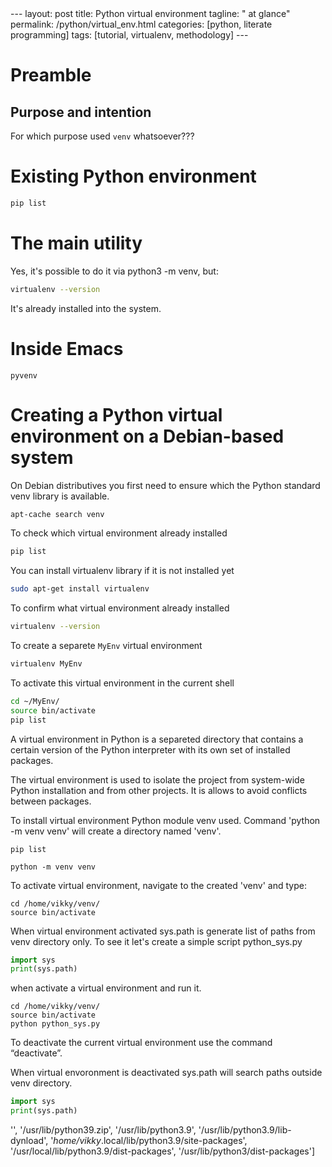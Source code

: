 #+BEGIN_HTML
---
layout: post
title: Python virtual environment
tagline: " at glance"
permalink: /python/virtual_env.html
categories: [python, literate programming]
tags: [tutorial, virtualenv, methodology]
---
#+END_HTML

#+STARTUP: showall indent
#+OPTIONS: tags:nil num:nil \n:nil @:t ::t |:t ^:{} _:{} *:t eval:no-export
#+TOC: headlines 2

* Preamble

** Purpose and intention

For which purpose used =venv= whatsoever???

* Existing Python environment

#+begin_src sh
  pip list
#+end_src

#+RESULTS:
| Package               |        Version |
| --------------------- | -------------- |
| appdirs               |          1.4.4 |
| asttokens             |          2.2.1 |
| attrs                 |         22.2.0 |
| backcall              |          0.2.0 |
| beautifulsoup4        |         4.11.2 |
| beniget               |          0.4.1 |
| blinker               |            1.5 |
| Brlapi                |          0.8.4 |
| Brotli                |          1.0.9 |
| certifi               |      2022.9.24 |
| chardet               |          5.1.0 |
| charset-normalizer    |          3.0.1 |
| contourpy             |          1.0.7 |
| cryptography          |         38.0.4 |
| cupshelpers           |            1.0 |
| cycler                |         0.11.0 |
| dbus-python           |          1.3.2 |
| decorator             |          5.1.1 |
| devscripts            | 2.23.4+deb12u1 |
| distlib               |          0.3.6 |
| distro                |          1.8.0 |
| distro-info           |    1.5+deb12u1 |
| docstring-to-markdown |           0.11 |
| executing             |          1.2.0 |
| filelock              |          3.9.0 |
| flake8                |          5.0.4 |
| fonttools             |         4.38.0 |
| fs                    |         2.4.16 |
| gast                  |          0.5.2 |
| gbp                   |         0.9.30 |
| gpg                   |         1.18.0 |
| html5lib              |            1.1 |
| httplib2              |         0.20.4 |
| idna                  |            3.3 |
| ipython               |          8.5.0 |
| jedi                  |         0.18.2 |
| kiwisolver            |          0.0.0 |
| lazr.restfulclient    |         0.14.5 |
| lazr.uri              |          1.0.6 |
| louis                 |         3.24.0 |
| lxml                  |          4.9.2 |
| lz4                   |     4.0.2+dfsg |
| Mako                  |     1.2.4.dev0 |
| Markdown              |          3.4.1 |
| MarkupSafe            |          2.1.2 |
| matplotlib            |          3.6.3 |
| matplotlib-inline     |          0.1.6 |
| mccabe                |          0.7.0 |
| mpmath                |          0.0.0 |
| numpy                 |         1.24.2 |
| oauthlib              |          3.2.2 |
| olefile               |           0.46 |
| packaging             |           23.0 |
| parso                 |          0.8.3 |
| pbr                   |         5.10.0 |
| pexpect               |          4.8.0 |
| pickleshare           |          0.7.5 |
| Pillow                |          9.4.0 |
| pip                   |         23.0.1 |
| platformdirs          |          2.6.0 |
| pluggy                |   1.0.0+repack |
| ply                   |           3.11 |
| prompt-toolkit        |         3.0.36 |
| ptyprocess            |          0.7.0 |
| pure-eval             |          0.0.0 |
| pycairo               |         1.20.1 |
| pycodestyle           |         2.10.0 |
| pycups                |          2.0.1 |
| pyflakes              |          2.5.0 |
| Pygments              |         2.14.0 |
| PyGObject             |         3.42.2 |
| PyJWT                 |          2.6.0 |
| pyparsing             |          3.0.9 |
| pysmbc                |         1.0.23 |
| python-apt            |          2.6.0 |
| python-dateutil       |          2.8.2 |
| python-debian         |         0.1.49 |
| python-lsp-jsonrpc    |          1.0.0 |
| python-lsp-server     |          1.7.1 |
| python-magic          |         0.4.26 |
| pythran               |         0.11.0 |
| pytz                  |       2022.7.1 |
| pyxdg                 |           0.28 |
| PyYAML                |            6.0 |
| requests              |         2.28.1 |
| scipy                 |         1.10.1 |
| setuptools            |         66.1.1 |
| six                   |         1.16.0 |
| soupsieve             |          2.3.2 |
| stack-data            |          0.6.2 |
| stevedore             |          4.0.2 |
| sympy                 |         1.11.1 |
| traitlets             |          5.5.0 |
| ufoLib2               |         0.14.0 |
| ujson                 |          5.7.0 |
| unidiff               |          0.7.3 |
| urllib3               |        1.26.12 |
| virtualenv            |     20.17.1+ds |
| virtualenv-clone      |          0.3.0 |
| virtualenvwrapper     |          4.8.4 |
| wadllib               |          1.3.6 |
| wcwidth               |          0.2.5 |
| webencodings          |          0.5.1 |
| wheel                 |         0.38.4 |
| xdg                   |              5 |



* The main utility

Yes, it's possible to do it via python3 -m venv, but:
#+begin_src sh
virtualenv --version
#+end_src

#+RESULTS:
: virtualenv 20.17.1+ds from /usr/lib/python3/dist-packages/virtualenv/__init__.py

It's already installed into the system.


* Inside Emacs

~pyvenv~

* Creating a Python virtual environment on a Debian-based system

On Debian distributives you first need to ensure which the
Python standard venv library is available.

#+begin_src sh
  apt-cache search venv
#+end_src

To check which virtual environment already installed

#+begin_src sh
  pip list
#+end_src



You can install virtualenv library if it is not installed yet

#+begin_src sh
  sudo apt-get install virtualenv
#+end_src

To confirm what virtual environment already installed

#+begin_src sh
  virtualenv --version
#+end_src

To create a separete =MyEnv= virtual environment

#+begin_src sh
  virtualenv MyEnv
#+end_src


To activate this virtual environment in the current shell

#+begin_src sh
  cd ~/MyEnv/
  source bin/activate
  pip list
#+end_src

A virtual environment in Python is a separeted directory that contains
a certain version of the Python interpreter with its own set of
installed packages.

The virtual environment is used to isolate the project
from system-wide Python installation and from other projects.
It is allows to avoid conflicts between packages.

To install virtual environment Python module venv used.
Command 'python -m venv venv' will create a directory named 'venv'.

#+begin_src shell :results output
  pip list
#+end_src

#+RESULTS:
#+begin_example
Package           Version
----------------- --------
asttokens         2.4.0
async-generator   1.10
attrs             23.1.0
backcall          0.2.0
certifi           2023.5.7
decorator         5.1.1
exceptiongroup    1.1.1
executing         2.0.0
h11               0.14.0
idna              3.4
ipython           8.17.2
jedi              0.19.1
markdown-it-py    3.0.0
matplotlib-inline 0.1.6
mdurl             0.1.2
outcome           1.2.0
parso             0.8.3
pexpect           4.8.0
pickleshare       0.7.5
pip               23.3.1
prompt-toolkit    3.0.39
ptyprocess        0.7.0
pure-eval         0.2.2
Pygments          2.16.1
PySocks           1.7.1
rich              13.6.0
selenium          4.10.0
setuptools        52.0.0
six               1.16.0
sniffio           1.3.0
sortedcontainers  2.4.0
stack-data        0.6.3
traitlets         5.11.2
trio              0.22.0
trio-websocket    0.10.3
typing_extensions 4.8.0
urllib3           2.0.3
wcwidth           0.2.8
wheel             0.34.2
wsproto           1.2.0
#+end_example

  #+begin_src shell :results output
  python -m venv venv
#+end_src

To activate virtual environment, navigate to the created 
'venv' and type: 

#+begin_src shell :results output
  cd /home/vikky/venv/
  source bin/activate
#+end_src

When virtual environment activated sys.path is generate list of paths from venv directory only. 
To see it let's create a simple script python_sys.py

#+begin_src python :results output
    import sys
    print(sys.path)
#+end_src

#+RESULTS:
: ['', '/usr/lib/python39.zip', '/usr/lib/python3.9', '/usr/lib/python3.9/lib-dynload', '/home/vikky/.local/lib/python3.9/site-packages', '/usr/local/lib/python3.9/dist-packages', '/usr/lib/python3/dist-packages']

when activate a virtual environment and run it.

#+begin_src shell :results output
  cd /home/vikky/venv/
  source bin/activate
  python python_sys.py 
#+end_src

#+RESULTS:
  ['/home/vikky/venv', '/usr/lib/python39.zip', '/usr/lib/python3.9',
  '/usr/lib/python3.9/lib-dynload', '/home/vikky/venv/lib/python3.9/site-packages']

To deactivate the current virtual environment use the command “deactivate”.

When virtual envoronment is deactivated sys.path will search paths outside venv directory. 
  
#+begin_src python :results output
    import sys
    print(sys.path)
#+end_src

#+RESULTS:
: ['', '/usr/lib/python39.zip', '/usr/lib/python3.9', '/usr/lib/python3.9/lib-dynload', '/home/vikky/.local/lib/python3.9/site-packages', '/usr/local/lib/python3.9/dist-packages', '/usr/lib/python3/dist-packages']
 '', '/usr/lib/python39.zip', '/usr/lib/python3.9', '/usr/lib/python3.9/lib-dynload', '/home/vikky/.local/lib/python3.9/site-packages',
 '/usr/local/lib/python3.9/dist-packages', '/usr/lib/python3/dist-packages']

